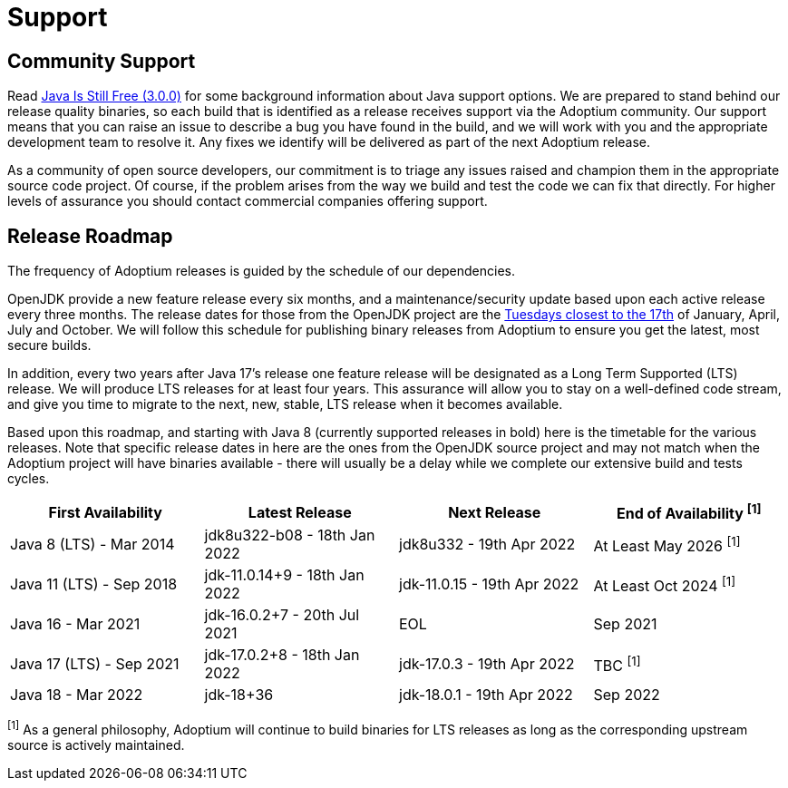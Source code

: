 = Support
:page-authors: gdams, karianna, sxa, tellison, SueChaplain, sxa555, mvitz, ParkerM, M-Davies, Malax, lasombra, practicalli-john, jeffalder, hendrikebbers, douph1, andrew-m-leonard, mr-david-owens, DanHeidinga

== Community Support

Read https://medium.com/@javachampions/java-is-still-free-3-0-0-ocrt-2021-bca75c88d23b[Java Is Still Free (3.0.0)] for some background information about Java
support options. We are prepared to stand behind our release quality
binaries, so each build that is identified as a release receives support
via the Adoptium community. Our support means that you can raise an
issue to describe a bug you have found in the build, and we will work
with you and the appropriate development team to resolve it. Any fixes
we identify will be delivered as part of the next Adoptium release.

As a community of open source developers, our commitment is to triage
any issues raised and champion them in the appropriate source code
project. Of course, if the problem arises from the way we build and test
the code we can fix that directly. For higher levels of assurance you
should contact commercial companies offering support.

== Release Roadmap

The frequency of Adoptium releases is guided by the schedule of our
dependencies.

OpenJDK provide a new feature release every six months, and a
maintenance/security update based upon each active release every three
months. The release dates for those from the OpenJDK project are the
https://www.oracle.com/security-alerts/[Tuesdays closest to the 17th] of
January, April, July and October. We will follow this schedule for
publishing binary releases from Adoptium to ensure you get the latest,
most secure builds.

In addition, every two years after Java 17's release one feature release
will be designated as a Long Term Supported (LTS) release. We will
produce LTS releases for at least four years. This assurance will allow
you to stay on a well-defined code stream, and give you time to migrate
to the next, new, stable, LTS release when it becomes available.

Based upon this roadmap, and starting with Java 8 (currently supported
releases in bold) here is the timetable for the various releases. Note
that specific release dates in here are the ones from the OpenJDK source
project and may not match when the Adoptium project will have binaries
available - there will usually be a delay while we complete our
extensive build and tests cycles.

[width="100%",cols="25%,25%,25%,25%",options="header",]
|=======================================================================
|First Availability | Latest Release | Next Release | End of Availability ^[1]^
|Java 8 (LTS) - Mar 2014 | jdk8u322-b08 - 18th Jan 2022 | jdk8u332 - 19th Apr 2022 | At Least May 2026 ^[1]^
|Java 11 (LTS) - Sep 2018 | jdk-11.0.14+9 - 18th Jan 2022 | jdk-11.0.15 - 19th Apr 2022 | At Least Oct 2024 ^[1]^
|Java 16 - Mar 2021 | jdk-16.0.2+7 - 20th Jul 2021 | EOL | Sep 2021
|Java 17 (LTS) - Sep 2021 | jdk-17.0.2+8 - 18th Jan 2022 | jdk-17.0.3 - 19th Apr 2022 | TBC ^[1]^
|Java 18 - Mar 2022 |jdk-18+36 | jdk-18.0.1 - 19th Apr 2022 | Sep 2022
|=======================================================================

^[1]^ As a general philosophy, Adoptium will continue to build binaries
for LTS releases as long as the corresponding upstream source is
actively maintained.
